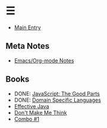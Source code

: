 * ☰
- [[./index.org][Main Entry]]
** Meta Notes
- [[./00001-emacs-org-mode.org][Emacs/Org-mode Notes]]
** Books
- DONE: [[./00002-javascript-the-good-parts.org][JavaScript: The Good Parts]]
- DONE: [[./00004-domain-specific-languages.org][Domain Specific Languages]]
- [[./00003-effective-java.org][Effective Java]]
- [[./00005-dont-make-me-think.org][Don't Make Me Think]]
- [[./00001-combo-001.org][Combo #1]]
